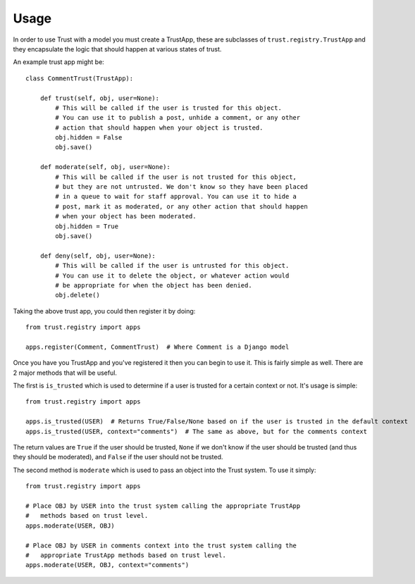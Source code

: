 .. _usage:

Usage
=====

In order to use Trust with a model you must create a TrustApp, these are
subclasses of ``trust.registry.TrustApp`` and they encapsulate the logic
that should happen at various states of trust.

An example trust app might be::

    class CommentTrust(TrustApp):

        def trust(self, obj, user=None):
            # This will be called if the user is trusted for this object.
            # You can use it to publish a post, unhide a comment, or any other
            # action that should happen when your object is trusted.
            obj.hidden = False
            obj.save()

        def moderate(self, obj, user=None):
            # This will be called if the user is not trusted for this object,
            # but they are not untrusted. We don't know so they have been placed
            # in a queue to wait for staff approval. You can use it to hide a
            # post, mark it as moderated, or any other action that should happen
            # when your object has been moderated.
            obj.hidden = True
            obj.save()

        def deny(self, obj, user=None):
            # This will be called if the user is untrusted for this object.
            # You can use it to delete the object, or whatever action would
            # be appropriate for when the object has been denied.
            obj.delete()

Taking the above trust app, you could then register it by doing::

    from trust.registry import apps

    apps.register(Comment, CommentTrust)  # Where Comment is a Django model


Once you have you TrustApp and you've registered it then you can begin to use it.
This is fairly simple as well. There are 2 major methods that will be useful.

The first is ``is_trusted`` which is used to determine if a user is trusted
for a certain context or not. It's usage is simple::

    from trust.registry import apps

    apps.is_trusted(USER)  # Returns True/False/None based on if the user is trusted in the default context
    apps.is_trusted(USER, context="comments")  # The same as above, but for the comments context

The return values are ``True`` if the user should be trusted, ``None`` if we
don't know if the user should be trusted (and thus they should be moderated), and
``False`` if the user should not be trusted.

The second method is ``moderate`` which is used to pass an object into the Trust
system. To use it simply::

    from trust.registry import apps

    # Place OBJ by USER into the trust system calling the appropriate TrustApp
    #   methods based on trust level.
    apps.moderate(USER, OBJ)

    # Place OBJ by USER in comments context into the trust system calling the
    #   appropriate TrustApp methods based on trust level.
    apps.moderate(USER, OBJ, context="comments")
